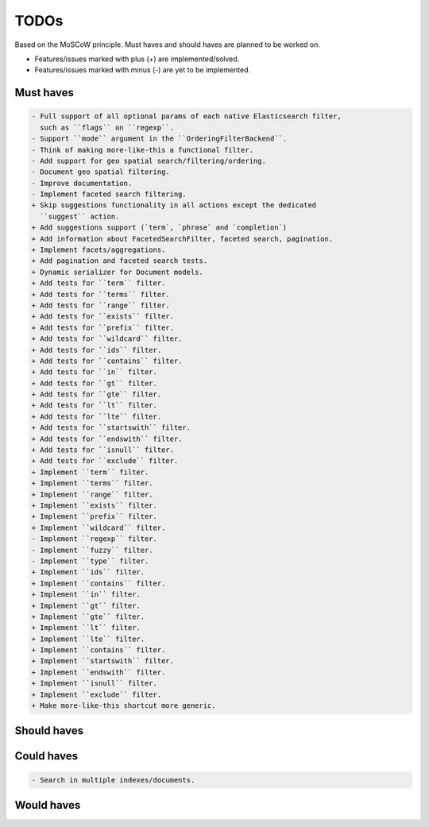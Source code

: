 =====
TODOs
=====
Based on the MoSCoW principle. Must haves and should haves are planned to be
worked on.

* Features/issues marked with plus (+) are implemented/solved.
* Features/issues marked with minus (-) are yet to be implemented.

Must haves
==========
.. code-block:: text

    - Full support of all optional params of each native Elasticsearch filter,
      such as ``flags`` on ``regexp``.
    - Support ``mode`` argument in the ``OrderingFilterBackend``.
    - Think of making more-like-this a functional filter.
    - Add support for geo spatial search/filtering/ordering.
    - Document geo spatial filtering.
    - Improve documentation.
    - Implement faceted search filtering.
    + Skip suggestions functionality in all actions except the dedicated
      ``suggest`` action.
    + Add suggestions support (`term`, `phrase` and `completion`)
    + Add information about FacetedSearchFilter, faceted search, pagination.
    + Implement facets/aggregations.
    + Add pagination and faceted search tests.
    + Dynamic serializer for Document models.
    + Add tests for ``term`` filter.
    + Add tests for ``terms`` filter.
    + Add tests for ``range`` filter.
    + Add tests for ``exists`` filter.
    + Add tests for ``prefix`` filter.
    + Add tests for ``wildcard`` filter.
    + Add tests for ``ids`` filter.
    + Add tests for ``contains`` filter.
    + Add tests for ``in`` filter.
    + Add tests for ``gt`` filter.
    + Add tests for ``gte`` filter.
    + Add tests for ``lt`` filter.
    + Add tests for ``lte`` filter.
    + Add tests for ``startswith`` filter.
    + Add tests for ``endswith`` filter.
    + Add tests for ``isnull`` filter.
    + Add tests for ``exclude`` filter.
    + Implement ``term`` filter.
    + Implement ``terms`` filter.
    + Implement ``range`` filter.
    + Implement ``exists`` filter.
    + Implement ``prefix`` filter.
    + Implement ``wildcard`` filter.
    - Implement ``regexp`` filter.
    - Implement ``fuzzy`` filter.
    - Implement ``type`` filter.
    + Implement ``ids`` filter.
    + Implement ``contains`` filter.
    + Implement ``in`` filter.
    + Implement ``gt`` filter.
    + Implement ``gte`` filter.
    + Implement ``lt`` filter.
    + Implement ``lte`` filter.
    + Implement ``contains`` filter.
    + Implement ``startswith`` filter.
    + Implement ``endswith`` filter.
    + Implement ``isnull`` filter.
    + Implement ``exclude`` filter.
    + Make more-like-this shortcut more generic.

Should haves
============
.. code-block:: text


Could haves
===========
.. code-block:: text

    - Search in multiple indexes/documents.

Would haves
===========
.. code-block:: text
